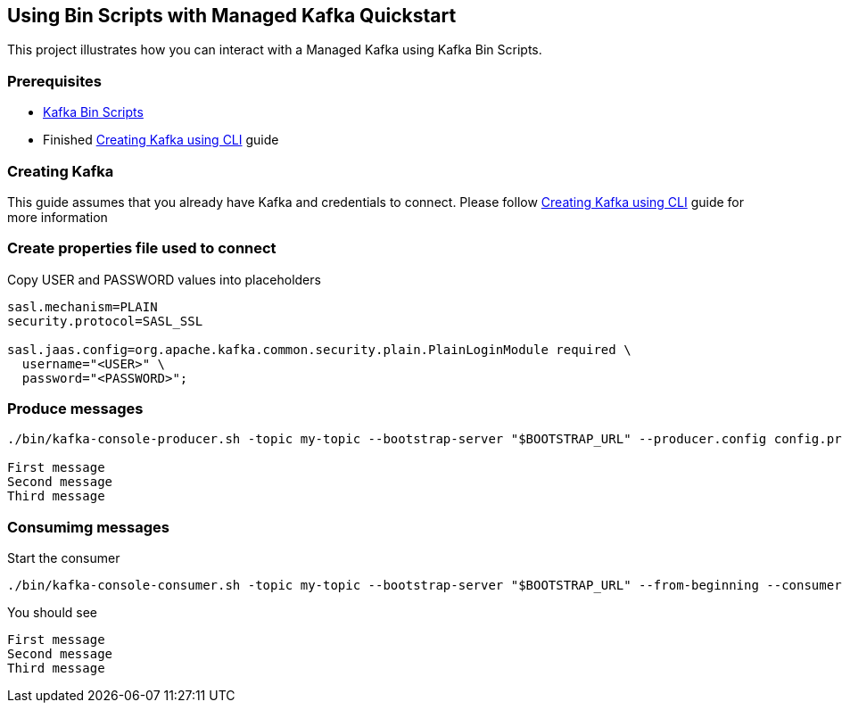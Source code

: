 == Using Bin Scripts with Managed Kafka Quickstart

This project illustrates how you can interact with a Managed Kafka using
Kafka Bin Scripts.

=== Prerequisites

* https://www.apache.org/dyn/closer.cgi?path=/kafka/2.6.0/kafka_2.13-2.6.0.tgz[Kafka
Bin Scripts]
* Finished link:../common/creating-kafka.adoc[Creating Kafka using CLI] guide

=== Creating Kafka

This guide assumes that you already have Kafka and credentials to connect.
Please follow link:../common/creating-kafka.adoc[Creating Kafka using CLI] guide for more information

=== Create properties file used to connect

Copy USER and PASSWORD values into placeholders

[source,properties]
----
sasl.mechanism=PLAIN
security.protocol=SASL_SSL

sasl.jaas.config=org.apache.kafka.common.security.plain.PlainLoginModule required \
  username="<USER>" \
  password="<PASSWORD>";
----

=== Produce messages

[source,bash]
----
./bin/kafka-console-producer.sh -topic my-topic --bootstrap-server "$BOOTSTRAP_URL" --producer.config config.properties

First message
Second message
Third message
----

=== Consumimg messages

Start the consumer

[source,bash]
----
./bin/kafka-console-consumer.sh -topic my-topic --bootstrap-server "$BOOTSTRAP_URL" --from-beginning --consumer.config config.properties
----

You should see

[source,log]
----
First message
Second message
Third message
----

